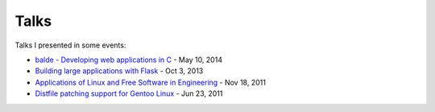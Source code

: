 Talks
=====

Talks I presented in some events:

- `balde - Developing web applications in C <fisl15/>`_ - May 10, 2014
- `Building large applications with Flask <pybr9/>`_ - Oct 3, 2013
- `Applications of Linux and Free Software in Engineering <linuxcon2011/>`_ - Nov 18, 2011
- `Distfile patching support for Gentoo Linux <goj2011/>`_ - Jun 23, 2011
